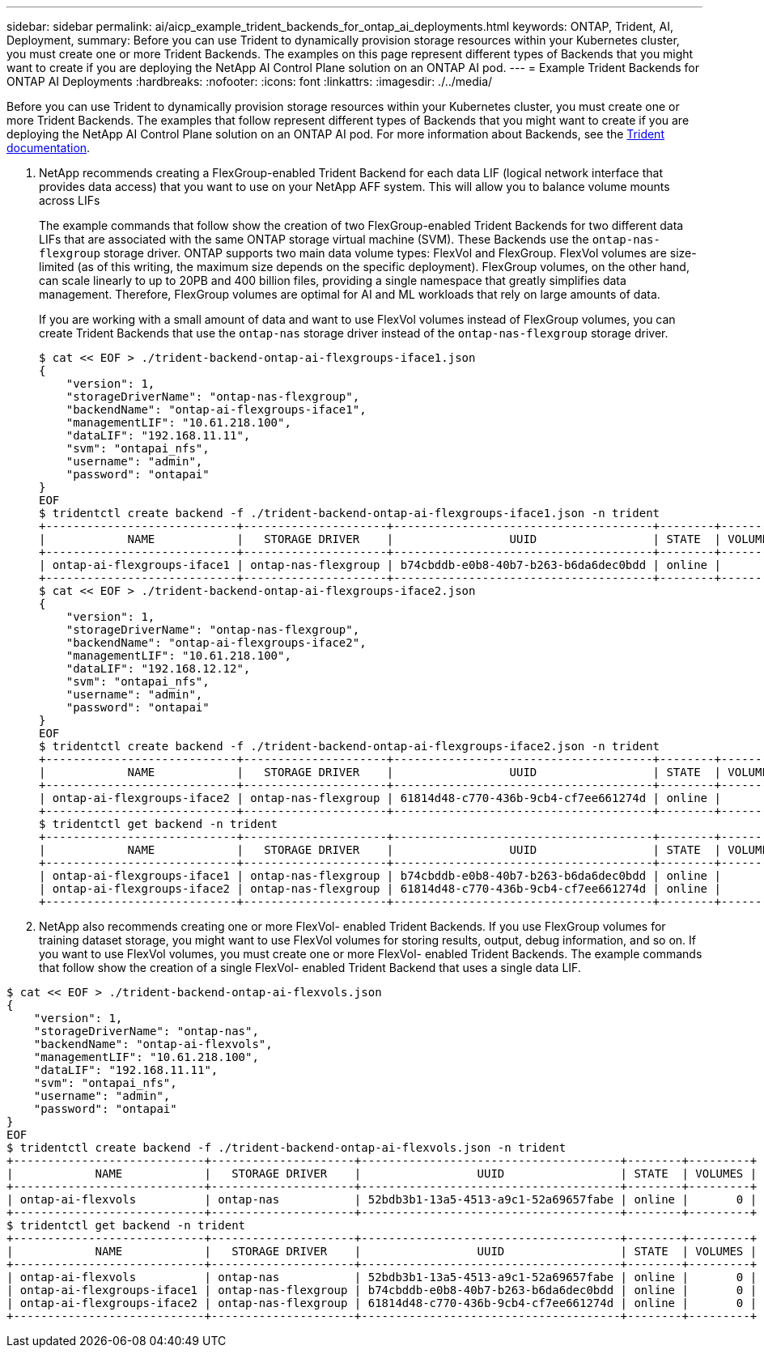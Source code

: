---
sidebar: sidebar
permalink: ai/aicp_example_trident_backends_for_ontap_ai_deployments.html
keywords: ONTAP, Trident, AI, Deployment,
summary: Before you can use Trident to dynamically provision storage resources within your Kubernetes cluster, you must create one or more Trident Backends. The examples on this page represent different types of Backends that you might want to create if you are deploying the NetApp AI Control Plane solution on an ONTAP AI pod.
---
= Example Trident Backends for ONTAP AI Deployments
:hardbreaks:
:nofooter:
:icons: font
:linkattrs:
:imagesdir: ./../media/

//
// This file was created with NDAC Version 2.0 (August 17, 2020)
//
// 2020-08-18 15:53:11.762343
//

[.lead]
Before you can use Trident to dynamically provision storage resources within your Kubernetes cluster, you must create one or more Trident Backends. The examples that follow represent different types of Backends that you might want to create if you are deploying the NetApp AI Control Plane solution on an ONTAP AI pod. For more information about Backends, see the https://netapp-trident.readthedocs.io/[Trident documentation^].

. NetApp recommends creating a FlexGroup-enabled Trident Backend for each data LIF (logical network interface that provides data access) that you want to use on your NetApp AFF system. This will allow you to balance volume mounts across LIFs
+
The example commands that follow show the creation of two FlexGroup-enabled Trident Backends for two different data LIFs that are associated with the same ONTAP storage virtual machine (SVM). These Backends use the `ontap-nas-flexgroup` storage driver. ONTAP supports two main data volume types: FlexVol and FlexGroup. FlexVol volumes are size-limited (as of this writing, the maximum size depends on the specific deployment). FlexGroup volumes, on the other hand, can scale linearly to up to 20PB and 400 billion files, providing a single namespace that greatly simplifies data management. Therefore, FlexGroup volumes are optimal for AI and ML workloads that rely on large amounts of data.
+
If you are working with a small amount of data and want to use FlexVol volumes instead of FlexGroup volumes, you can create Trident Backends that use the `ontap-nas` storage driver instead of the `ontap-nas-flexgroup` storage driver.
+
....
$ cat << EOF > ./trident-backend-ontap-ai-flexgroups-iface1.json
{
    "version": 1,
    "storageDriverName": "ontap-nas-flexgroup",
    "backendName": "ontap-ai-flexgroups-iface1",
    "managementLIF": "10.61.218.100",
    "dataLIF": "192.168.11.11",
    "svm": "ontapai_nfs",
    "username": "admin",
    "password": "ontapai"
}
EOF
$ tridentctl create backend -f ./trident-backend-ontap-ai-flexgroups-iface1.json -n trident
+----------------------------+---------------------+--------------------------------------+--------+---------+
|            NAME            |   STORAGE DRIVER    |                 UUID                 | STATE  | VOLUMES |
+----------------------------+---------------------+--------------------------------------+--------+---------+
| ontap-ai-flexgroups-iface1 | ontap-nas-flexgroup | b74cbddb-e0b8-40b7-b263-b6da6dec0bdd | online |       0 |
+----------------------------+---------------------+--------------------------------------+--------+---------+
$ cat << EOF > ./trident-backend-ontap-ai-flexgroups-iface2.json
{
    "version": 1,
    "storageDriverName": "ontap-nas-flexgroup",
    "backendName": "ontap-ai-flexgroups-iface2",
    "managementLIF": "10.61.218.100",
    "dataLIF": "192.168.12.12",
    "svm": "ontapai_nfs",
    "username": "admin",
    "password": "ontapai"
}
EOF
$ tridentctl create backend -f ./trident-backend-ontap-ai-flexgroups-iface2.json -n trident
+----------------------------+---------------------+--------------------------------------+--------+---------+
|            NAME            |   STORAGE DRIVER    |                 UUID                 | STATE  | VOLUMES |
+----------------------------+---------------------+--------------------------------------+--------+---------+
| ontap-ai-flexgroups-iface2 | ontap-nas-flexgroup | 61814d48-c770-436b-9cb4-cf7ee661274d | online |       0 |
+----------------------------+---------------------+--------------------------------------+--------+---------+
$ tridentctl get backend -n trident
+----------------------------+---------------------+--------------------------------------+--------+---------+
|            NAME            |   STORAGE DRIVER    |                 UUID                 | STATE  | VOLUMES |
+----------------------------+---------------------+--------------------------------------+--------+---------+
| ontap-ai-flexgroups-iface1 | ontap-nas-flexgroup | b74cbddb-e0b8-40b7-b263-b6da6dec0bdd | online |       0 |
| ontap-ai-flexgroups-iface2 | ontap-nas-flexgroup | 61814d48-c770-436b-9cb4-cf7ee661274d | online |       0 |
+----------------------------+---------------------+--------------------------------------+--------+---------+
....

. NetApp also recommends creating one or more FlexVol- enabled Trident Backends. If you use FlexGroup volumes for training dataset storage, you might want to use FlexVol volumes for storing results, output, debug information, and so on. If you want to use FlexVol volumes, you must create one or more FlexVol- enabled Trident Backends. The example commands that follow show the creation of a single FlexVol- enabled Trident Backend that uses a single data LIF.

....
$ cat << EOF > ./trident-backend-ontap-ai-flexvols.json
{
    "version": 1,
    "storageDriverName": "ontap-nas",
    "backendName": "ontap-ai-flexvols",
    "managementLIF": "10.61.218.100",
    "dataLIF": "192.168.11.11",
    "svm": "ontapai_nfs",
    "username": "admin",
    "password": "ontapai"
}
EOF
$ tridentctl create backend -f ./trident-backend-ontap-ai-flexvols.json -n trident
+----------------------------+---------------------+--------------------------------------+--------+---------+
|            NAME            |   STORAGE DRIVER    |                 UUID                 | STATE  | VOLUMES |
+----------------------------+---------------------+--------------------------------------+--------+---------+
| ontap-ai-flexvols          | ontap-nas           | 52bdb3b1-13a5-4513-a9c1-52a69657fabe | online |       0 |
+----------------------------+---------------------+--------------------------------------+--------+---------+
$ tridentctl get backend -n trident
+----------------------------+---------------------+--------------------------------------+--------+---------+
|            NAME            |   STORAGE DRIVER    |                 UUID                 | STATE  | VOLUMES |
+----------------------------+---------------------+--------------------------------------+--------+---------+
| ontap-ai-flexvols          | ontap-nas           | 52bdb3b1-13a5-4513-a9c1-52a69657fabe | online |       0 |
| ontap-ai-flexgroups-iface1 | ontap-nas-flexgroup | b74cbddb-e0b8-40b7-b263-b6da6dec0bdd | online |       0 |
| ontap-ai-flexgroups-iface2 | ontap-nas-flexgroup | 61814d48-c770-436b-9cb4-cf7ee661274d | online |       0 |
+----------------------------+---------------------+--------------------------------------+--------+---------+
....
